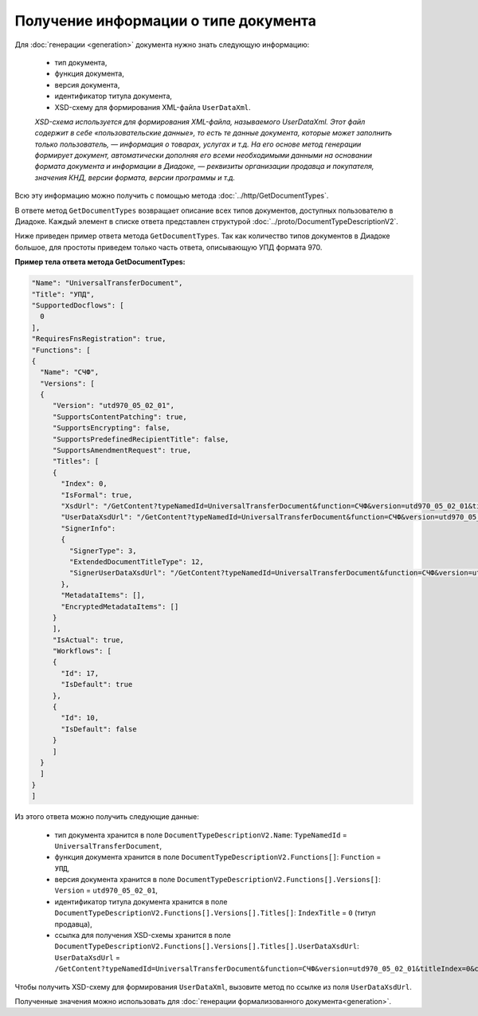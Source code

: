 Получение информации о типе документа
=====================================

Для :doc:`генерации <generation>` документа нужно знать следующую информацию:

	- тип документа,
	- функция документа,
	- версия документа,
	- идентификатор титула документа,
	- XSD-схему для формирования XML-файла ``UserDataXml``.

	*XSD-схема используется для формирования XML-файла, называемого UserDataXml. Этот файл содержит в себе «пользовательские данные», то есть те данные документа, которые может заполнить только пользователь, — информация о товарах, услугах и т.д. На его основе метод генерации формирует документ, автоматически дополняя его всеми необходимыми данными на основании формата документа и информации в Диадоке, — реквизиты организации продавца и покупателя, значения КНД, версии формата, версии программы и т.д.*

Всю эту информацию можно получить с помощью метода :doc:`../http/GetDocumentTypes`.

В ответе метод ``GetDocumentTypes`` возвращает описание всех типов документов, доступных пользователю в Диадоке. Каждый элемент в списке ответа представлен структурой :doc:`../proto/DocumentTypeDescriptionV2`.

Ниже приведен пример ответа метода ``GetDocumentTypes``. Так как количество типов документов в Диадоке большое, для простоты приведем только часть ответа, описывающую УПД формата 970.

**Пример тела ответа метода GetDocumentTypes:**

.. container:: toggle

 .. code-block:: json

   "Name": "UniversalTransferDocument",
   "Title": "УПД",
   "SupportedDocflows": [ 
     0
   ],
   "RequiresFnsRegistration": true,
   "Functions": [
   {
     "Name": "СЧФ",
     "Versions": [
     {
        "Version": "utd970_05_02_01",
        "SupportsContentPatching": true,
        "SupportsEncrypting": false,
        "SupportsPredefinedRecipientTitle": false,
        "SupportsAmendmentRequest": true,
        "Titles": [
        {
          "Index": 0,
          "IsFormal": true,
          "XsdUrl": "/GetContent?typeNamedId=UniversalTransferDocument&function=СЧФ&version=utd970_05_02_01&titleIndex=0&contentType=TitleXsd",
          "UserDataXsdUrl": "/GetContent?typeNamedId=UniversalTransferDocument&function=СЧФ&version=utd970_05_02_01&titleIndex=0&contentType=UserContractXsd",
          "SignerInfo":
          {
            "SignerType": 3,
            "ExtendedDocumentTitleType": 12,
            "SignerUserDataXsdUrl": "/GetContent?typeNamedId=UniversalTransferDocument&function=СЧФ&version=utd970_05_02_01&titleIndex=0&contentType=SignerUserContractXsd"
          },
          "MetadataItems": [],
          "EncryptedMetadataItems": []
        }
        ],
        "IsActual": true,
        "Workflows": [
        {
          "Id": 17,
          "IsDefault": true
        },
        {
          "Id": 10,
          "IsDefault": false
        }
        ]
     }
     ]
   }
   ]

Из этого ответа можно получить следующие данные:

	- тип документа хранится в поле ``DocumentTypeDescriptionV2.Name``: ``TypeNamedId`` = ``UniversalTransferDocument``,
	- функция документа хранится в поле ``DocumentTypeDescriptionV2.Functions[]``: ``Function`` = ``УПД``,
	- версия документа хранится в поле ``DocumentTypeDescriptionV2.Functions[].Versions[]``: ``Version`` = ``utd970_05_02_01``,
	- идентификатор титула документа хранится в поле ``DocumentTypeDescriptionV2.Functions[].Versions[].Titles[]``: ``IndexTitle`` = ``0`` (титул продавца),
	- ссылка для получения XSD-схемы хранится в поле ``DocumentTypeDescriptionV2.Functions[].Versions[].Titles[].UserDataXsdUrl``: ``UserDataXsdUrl`` = ``/GetContent?typeNamedId=UniversalTransferDocument&function=СЧФ&version=utd970_05_02_01&titleIndex=0&contentType=UserContractXsd``.

Чтобы получить XSD-схему для формирования ``UserDataXml``, вызовите метод по ссылке из поля ``UserDataXsdUrl``.

Полученные значения можно использовать для :doc:`генерации формализованного документа<generation>`.